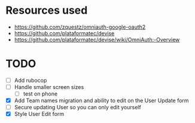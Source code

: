 * Resources used
- https://github.com/zquestz/omniauth-google-oauth2
- https://github.com/plataformatec/devise
- https://github.com/plataformatec/devise/wiki/OmniAuth:-Overview

* TODO
- [ ] Add rubocop
- [ ] Handle smaller screen sizes
  - [ ] test on phone
- [X] Add Team names migration and ability to edit on the User Update form
- [ ] Secure updating User so you can only edit yourself
- [X] Style User Edit form
